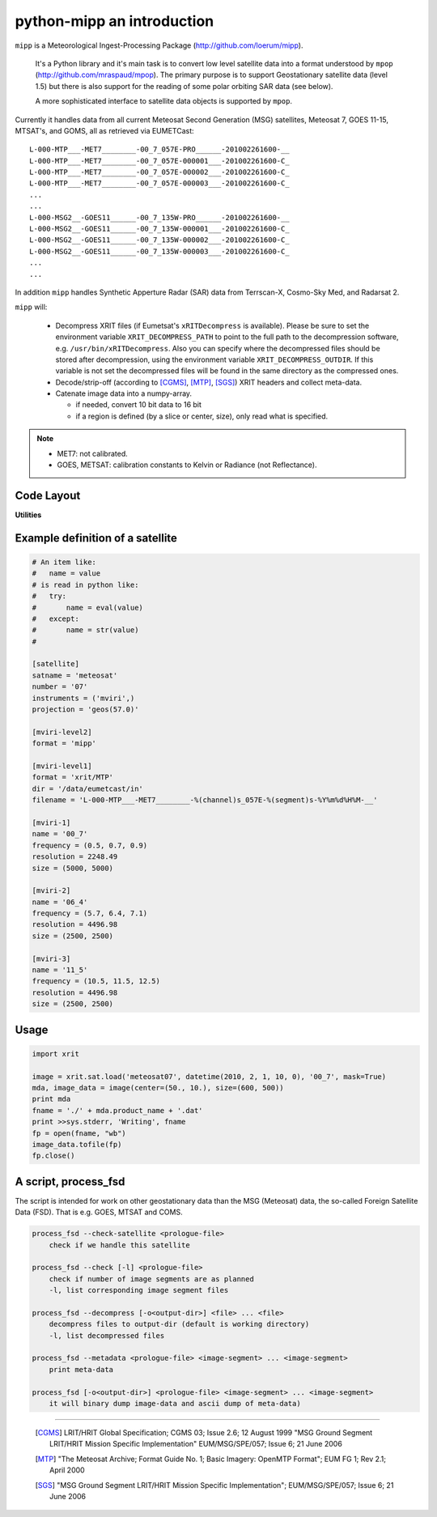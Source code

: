 ============================
 python-mipp an introduction
============================

``mipp`` is a Meteorological Ingest-Processing Package (http://github.com/loerum/mipp).

 It's a Python library and it's main task is to convert low level satellite
 data into a format understood by ``mpop``
 (http://github.com/mraspaud/mpop). The primary purpose is to support
 Geostationary satellite data (level 1.5) but there is also support for the
 reading of some polar orbiting SAR data (see below).

 A more sophisticated interface to satellite data objects is supported by ``mpop``.

Currently it handles data from all current Meteosat Second Generation (MSG)
satellites, Meteosat 7, GOES 11-15, MTSAT's, and GOMS, all as retrieved via EUMETCast::

  L-000-MTP___-MET7________-00_7_057E-PRO______-201002261600-__
  L-000-MTP___-MET7________-00_7_057E-000001___-201002261600-C_
  L-000-MTP___-MET7________-00_7_057E-000002___-201002261600-C_
  L-000-MTP___-MET7________-00_7_057E-000003___-201002261600-C_
  ...
  ...
  L-000-MSG2__-GOES11______-00_7_135W-PRO______-201002261600-__
  L-000-MSG2__-GOES11______-00_7_135W-000001___-201002261600-C_
  L-000-MSG2__-GOES11______-00_7_135W-000002___-201002261600-C_
  L-000-MSG2__-GOES11______-00_7_135W-000003___-201002261600-C_
  ...
  ...

In addition ``mipp`` handles Synthetic Apperture Radar (SAR) data from
Terrscan-X, Cosmo-Sky Med, and Radarsat 2.

``mipp`` will:

  * Decompress XRIT files (if Eumetsat's ``xRITDecompress`` is
    available). Please be sure to set the environment variable
    ``XRIT_DECOMPRESS_PATH`` to point to the full path to the decompression
    software, e.g. ``/usr/bin/xRITDecompress``. Also you can specify where the
    decompressed files should be stored after decompression, using the
    environment variable ``XRIT_DECOMPRESS_OUTDIR``. If this variable is not
    set the decompressed files will be found in the same directory as the
    compressed ones.

  * Decode/strip-off (according to [CGMS]_, [MTP]_, [SGS]_) XRIT headers and collect meta-data.

  * Catenate image data into a numpy-array.

    * if needed, convert 10 bit data to 16 bit
    * if a region is defined (by a slice or center, size), only read what is specified.

.. note::

    * MET7: not calibrated.
    * GOES, METSAT: calibration constants to Kelvin or Radiance (not Reflectance).



Code Layout
-----------

.. describe:: xrit.py

  It knows about the genric HRIT/XRIT format

  * ``headers = read_headers(file_handle)``

.. describe:: MTP.py

  It knows about the specific format OpenMTP for MET7

  * ``mda = read_metadata(prologue, image_file)``

.. describe:: SGS.py

  It knows about the specific format Support Ground Segments for GOES and MTSAT

  * ``mda = read_metadata(prologue, image_files)``

.. describe:: sat.py

  It knows about satellites base on configurations files. 
  It returns a slice-able object (see below).

  * ``image = load('met7', time_stamp, channel, mask=False, calibrated=True)``
  * ``image = load_files(prologue, image_files, **kwarg)``

.. describe:: slicer.py

  It knows how to slice satellite images (return from ``load(...)``).
  It returns meta-data and a numpy array.

  * ``mda, image_data = image[1300:1800,220:520]``
  * ``mda, image_data = image(center, size)``

**Utilities**

.. describe:: cfg.py

  It knows how to read configuration files, describing satellites (see below).

.. describe:: convert.py

  10 to 16 byte converter (uses a C extension)

.. describe:: bin_reader.py

  It reads binary data (network byte order)

  * ``read_uint1(buf)``
  * ``read_uint2(buf)``
  * ``read_float4(buf)``
  * ...

.. describe:: mda.py

  A simple (anonymous) metadata reader and writer

.. describe:: geosnav.py

  It will convert from/to pixel coordinates to/from geographical longitude, latitude coordinates.

Example definition of a satellite
---------------------------------
.. code-block:: ini

  # An item like:
  #   name = value
  # is read in python like:
  #   try:
  #       name = eval(value)
  #   except:
  #       name = str(value)
  #

  [satellite]
  satname = 'meteosat'
  number = '07'
  instruments = ('mviri',)
  projection = 'geos(57.0)'

  [mviri-level2]
  format = 'mipp'

  [mviri-level1]
  format = 'xrit/MTP'
  dir = '/data/eumetcast/in'
  filename = 'L-000-MTP___-MET7________-%(channel)s_057E-%(segment)s-%Y%m%d%H%M-__'

  [mviri-1]
  name = '00_7' 
  frequency = (0.5, 0.7, 0.9)
  resolution = 2248.49
  size = (5000, 5000)

  [mviri-2]
  name = '06_4'
  frequency = (5.7, 6.4, 7.1)
  resolution = 4496.98
  size = (2500, 2500)

  [mviri-3]
  name = '11_5'
  frequency = (10.5, 11.5, 12.5)
  resolution = 4496.98
  size = (2500, 2500)


Usage
-----
.. code-block:: python

    import xrit

    image = xrit.sat.load('meteosat07', datetime(2010, 2, 1, 10, 0), '00_7', mask=True)
    mda, image_data = image(center=(50., 10.), size=(600, 500))
    print mda
    fname = './' + mda.product_name + '.dat'
    print >>sys.stderr, 'Writing', fname
    fp = open(fname, "wb")
    image_data.tofile(fp)
    fp.close()

A script, process_fsd
---------------------

The script is intended for work on other geostationary data than the MSG
(Meteosat) data, the so-called Foreign Satellite Data (FSD). That is e.g. GOES,
MTSAT and COMS.

.. code-block:: text

    process_fsd --check-satellite <prologue-file>
        check if we handle this satellite
        
    process_fsd --check [-l] <prologue-file>
        check if number of image segments are as planned
        -l, list corresponding image segment files
        
    process_fsd --decompress [-o<output-dir>] <file> ... <file>
        decompress files to output-dir (default is working directory)
        -l, list decompressed files
        
    process_fsd --metadata <prologue-file> <image-segment> ... <image-segment>
        print meta-data
        
    process_fsd [-o<output-dir>] <prologue-file> <image-segment> ... <image-segment>
        it will binary dump image-data and ascii dump of meta-data)


==============================

 .. [CGMS] LRIT/HRIT Global Specification; CGMS 03; Issue 2.6; 12 August 1999 
    "MSG Ground Segment LRIT/HRIT Mission Specific Implementation"
    EUM/MSG/SPE/057; Issue 6; 21 June 2006 
 .. [MTP] "The Meteosat Archive; Format Guide No. 1; Basic Imagery: OpenMTP Format"; EUM FG 1; Rev 2.1; April 2000
 .. [SGS] "MSG Ground Segment LRIT/HRIT Mission Specific Implementation"; EUM/MSG/SPE/057; Issue 6; 21 June 2006

